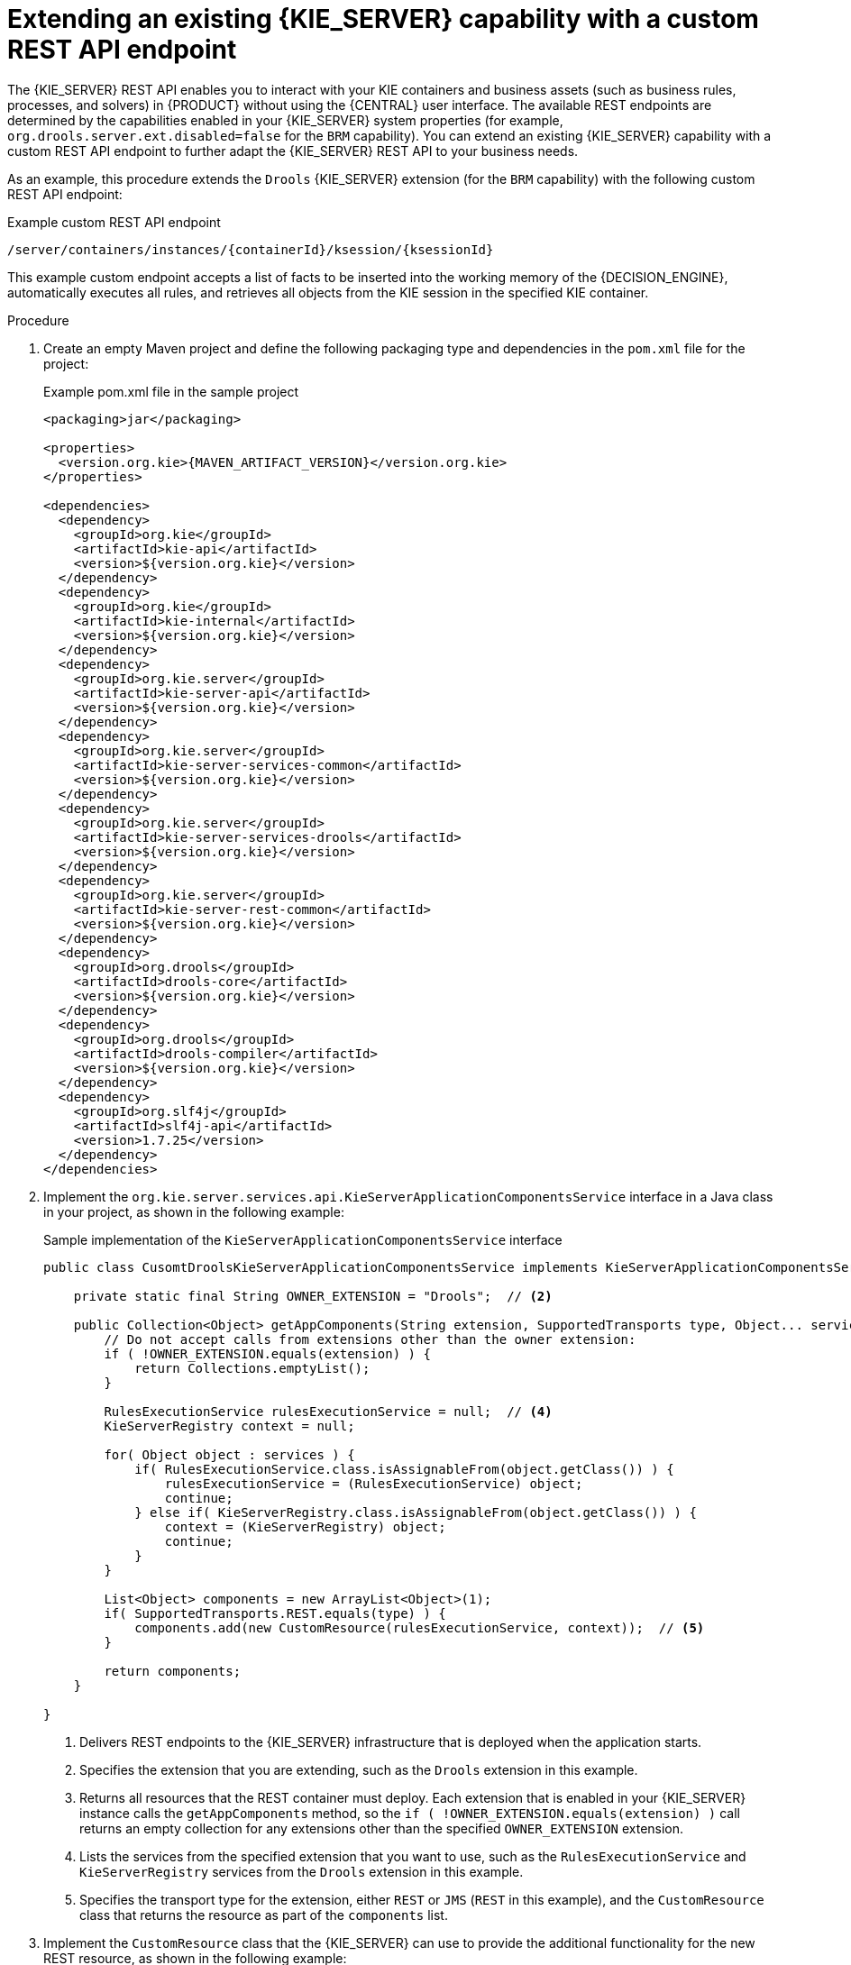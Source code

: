 [id='kie-server-extensions-endpoint-proc_{context}']

= Extending an existing {KIE_SERVER} capability with a custom REST API endpoint

The {KIE_SERVER} REST API enables you to interact with your KIE containers and business assets (such as business rules, processes, and solvers) in {PRODUCT} without using the {CENTRAL} user interface. The available REST endpoints are determined by the capabilities enabled in your {KIE_SERVER} system properties (for example, `org.drools.server.ext.disabled=false` for the `BRM` capability). You can extend an existing {KIE_SERVER} capability with a custom REST API endpoint to further adapt the {KIE_SERVER} REST API to your business needs.

As an example, this procedure extends the `Drools` {KIE_SERVER} extension (for the `BRM` capability) with the following custom REST API endpoint:

.Example custom REST API endpoint
[source]
----
/server/containers/instances/{containerId}/ksession/{ksessionId}
----

This example custom endpoint accepts a list of facts to be inserted into the working memory of the {DECISION_ENGINE}, automatically executes all rules, and retrieves all objects from the KIE session in the specified KIE container.

.Procedure
. Create an empty Maven project and define the following packaging type and dependencies in the `pom.xml` file for the project:
+
.Example pom.xml file in the sample project
[source,xml,subs="attributes+"]
----
<packaging>jar</packaging>

<properties>
  <version.org.kie>{MAVEN_ARTIFACT_VERSION}</version.org.kie>
</properties>

<dependencies>
  <dependency>
    <groupId>org.kie</groupId>
    <artifactId>kie-api</artifactId>
    <version>${version.org.kie}</version>
  </dependency>
  <dependency>
    <groupId>org.kie</groupId>
    <artifactId>kie-internal</artifactId>
    <version>${version.org.kie}</version>
  </dependency>
  <dependency>
    <groupId>org.kie.server</groupId>
    <artifactId>kie-server-api</artifactId>
    <version>${version.org.kie}</version>
  </dependency>
  <dependency>
    <groupId>org.kie.server</groupId>
    <artifactId>kie-server-services-common</artifactId>
    <version>${version.org.kie}</version>
  </dependency>
  <dependency>
    <groupId>org.kie.server</groupId>
    <artifactId>kie-server-services-drools</artifactId>
    <version>${version.org.kie}</version>
  </dependency>
  <dependency>
    <groupId>org.kie.server</groupId>
    <artifactId>kie-server-rest-common</artifactId>
    <version>${version.org.kie}</version>
  </dependency>
  <dependency>
    <groupId>org.drools</groupId>
    <artifactId>drools-core</artifactId>
    <version>${version.org.kie}</version>
  </dependency>
  <dependency>
    <groupId>org.drools</groupId>
    <artifactId>drools-compiler</artifactId>
    <version>${version.org.kie}</version>
  </dependency>
  <dependency>
    <groupId>org.slf4j</groupId>
    <artifactId>slf4j-api</artifactId>
    <version>1.7.25</version>
  </dependency>
</dependencies>
----
. Implement the `org.kie.server.services.api.KieServerApplicationComponentsService` interface in a Java class in your project, as shown in the following example:
+
--
.Sample implementation of the `KieServerApplicationComponentsService` interface
[source,java]
----
public class CusomtDroolsKieServerApplicationComponentsService implements KieServerApplicationComponentsService {  // <1>

    private static final String OWNER_EXTENSION = "Drools";  // <2>

    public Collection<Object> getAppComponents(String extension, SupportedTransports type, Object... services) {  // <3>
        // Do not accept calls from extensions other than the owner extension:
        if ( !OWNER_EXTENSION.equals(extension) ) {
            return Collections.emptyList();
        }

        RulesExecutionService rulesExecutionService = null;  // <4>
        KieServerRegistry context = null;

        for( Object object : services ) {
            if( RulesExecutionService.class.isAssignableFrom(object.getClass()) ) {
                rulesExecutionService = (RulesExecutionService) object;
                continue;
            } else if( KieServerRegistry.class.isAssignableFrom(object.getClass()) ) {
                context = (KieServerRegistry) object;
                continue;
            }
        }

        List<Object> components = new ArrayList<Object>(1);
        if( SupportedTransports.REST.equals(type) ) {
            components.add(new CustomResource(rulesExecutionService, context));  // <5>
        }

        return components;
    }

}
----
<1> Delivers REST endpoints to the {KIE_SERVER} infrastructure that is deployed when the application starts.
<2> Specifies the extension that you are extending, such as the `Drools` extension in this example.
<3> Returns all resources that the REST container must deploy. Each extension that is enabled in your {KIE_SERVER} instance calls the `getAppComponents` method, so the `if ( !OWNER_EXTENSION.equals(extension) )` call returns an empty collection for any extensions other than the specified `OWNER_EXTENSION` extension.
<4> Lists the services from the specified extension that you want to use, such as the `RulesExecutionService` and `KieServerRegistry` services from the `Drools` extension in this example.
<5> Specifies the transport type for the extension, either `REST` or `JMS` (`REST` in this example), and the `CustomResource` class that returns the resource as part of the `components` list.
--
. Implement the `CustomResource` class that the {KIE_SERVER} can use to provide the additional functionality for the new REST resource, as shown in the following example:
+
--
.Sample implementation of the `CustomResource` class
[source,java]
----
// Custom base endpoint:
@Path("server/containers/instances/{containerId}/ksession")
public class CustomResource {

    private static final Logger logger = LoggerFactory.getLogger(CustomResource.class);

    private KieCommands commandsFactory = KieServices.Factory.get().getCommands();

    private RulesExecutionService rulesExecutionService;
    private KieServerRegistry registry;

    public CustomResource() {

    }

    public CustomResource(RulesExecutionService rulesExecutionService, KieServerRegistry registry) {
        this.rulesExecutionService = rulesExecutionService;
        this.registry = registry;
    }

    // Supported HTTP method, path parameters, and data formats:
    @POST
    @Path("/{ksessionId}")
    @Consumes({MediaType.APPLICATION_XML, MediaType.APPLICATION_JSON})
    @Produces({MediaType.APPLICATION_XML, MediaType.APPLICATION_JSON})
    public Response insertFireReturn(@Context HttpHeaders headers,
            @PathParam("containerId") String id,
            @PathParam("ksessionId") String ksessionId,
            String cmdPayload) {

        Variant v = getVariant(headers);
        String contentType = getContentType(headers);

        // Marshalling behavior and supported actions:
        MarshallingFormat format = MarshallingFormat.fromType(contentType);
        if (format == null) {
            format = MarshallingFormat.valueOf(contentType);
        }
        try {
            KieContainerInstance kci = registry.getContainer(id);

            Marshaller marshaller = kci.getMarshaller(format);

            List<?> listOfFacts = marshaller.unmarshall(cmdPayload, List.class);

            List<Command<?>> commands = new ArrayList<Command<?>>();
            BatchExecutionCommand executionCommand = commandsFactory.newBatchExecution(commands, ksessionId);

            for (Object fact : listOfFacts) {
                commands.add(commandsFactory.newInsert(fact, fact.toString()));
            }
            commands.add(commandsFactory.newFireAllRules());
            commands.add(commandsFactory.newGetObjects());

            ExecutionResults results = rulesExecutionService.call(kci, executionCommand);

            String result = marshaller.marshall(results);


            logger.debug("Returning OK response with content '{}'", result);
            return createResponse(result, v, Response.Status.OK);
        } catch (Exception e) {
            // If marshalling fails, return the `call-container` response to maintain backward compatibility:
            String response = "Execution failed with error : " + e.getMessage();
            logger.debug("Returning Failure response with content '{}'", response);
            return createResponse(response, v, Response.Status.INTERNAL_SERVER_ERROR);
        }

    }
}
----

In this example, the `CustomResource` class for the custom endpoint specifies the following data and behavior:

* Uses the base endpoint `server/containers/instances/{containerId}/ksession`
* Uses `POST` HTTP method
* Expects the following data to be given in REST requests:
** The `containerId` as a path argument
** The `ksessionId` as a path argument
** List of facts as a message payload
* Supports all {KIE_SERVER} data formats:
** XML (JAXB, XStream)
** JSON
* Unmarshals the payload into a `List<?>` collection and, for each item in the list, creates an `InsertCommand` instance followed by `FireAllRules` and `GetObject` commands.
* Adds all commands to the `BatchExecutionCommand` instance that calls to the {DECISION_ENGINE}.
--
. To make the new endpoint discoverable for {KIE_SERVER}, create a `META-INF/services/org.kie.server.services.api.KieServerApplicationComponentsService` file in your Maven project and add the fully qualified class name of the `KieServerApplicationComponentsService` implementation class within the file. For this example, the file contains the single line `org.kie.server.ext.drools.rest.CusomtDroolsKieServerApplicationComponentsService`.
. Build your project and copy the resulting JAR file into the `~/kie-server.war/WEB-INF/lib` directory of your project.
ifdef::DM,PAM[]
For example, on {EAP}, the path to this directory is `_EAP_HOME_/standalone/deployments/kie-server.war/WEB-INF/lib`.
endif::[]
. Start the {KIE_SERVER} and deploy the built project to the running {KIE_SERVER}. You can deploy the project using either the {CENTRAL} interface or the {KIE_SERVER} REST API (a `PUT` request to `\http://SERVER:PORT/kie-server/services/rest/server/containers/{containerId}`).
+
--
After your project is deployed on a running {KIE_SERVER}, you can start interacting with your new REST endpoint.

For this example, you can use the following information to invoke the new endpoint:

* *Example request URL:* `\http://localhost:8080/kie-server/services/rest/server/containers/instances/demo/ksession/defaultKieSession`
* *HTTP method:* `POST`
* *HTTP headers:*
** `Content-Type: application/json`
** `Accept: application/json`

* *Example message payload:*
+
[source,json]
----
[
  {
    "org.jbpm.test.Person": {
      "name": "john",
      "age": 25
    }
  },
  {
    "org.jbpm.test.Person": {
      "name": "mary",
      "age": 22
    }
  }
]
----
* *Example server response:* `200` (success)
* *Example server log output:*
+
[source]
----
13:37:20,347 INFO  [stdout] (default task-24) Hello mary
13:37:20,348 INFO  [stdout] (default task-24) Hello john
----
--
